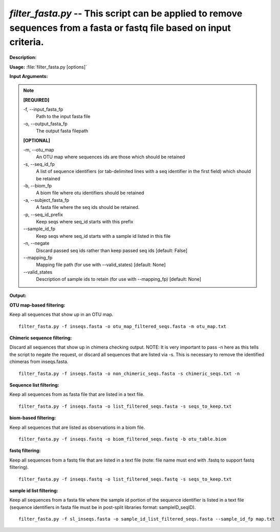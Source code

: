 .. _filter_fasta:

.. index:: filter_fasta.py

*filter_fasta.py* -- This script can be applied to remove sequences from a fasta or fastq file based on input criteria.
^^^^^^^^^^^^^^^^^^^^^^^^^^^^^^^^^^^^^^^^^^^^^^^^^^^^^^^^^^^^^^^^^^^^^^^^^^^^^^^^^^^^^^^^^^^^^^^^^^^^^^^^^^^^^^^^^^^^^^^^^^^^^^^^^^^^^^^^^^^^^^^^^^^^^^^^^^^^^^^^^^^^^^^^^^^^^^^^^^^^^^^^^^^^^^^^^^^^^^^^^^^^^^^^^^^^^^^^^^^^^^^^^^^^^^^^^^^^^^^^^^^^^^^^^^^^^^^^^^^^^^^^^^^^^^^^^^^^^^^^^^^^^

**Description:**




**Usage:** :file:`filter_fasta.py [options]`

**Input Arguments:**

.. note::

	
	**[REQUIRED]**
		
	-f, `-`-input_fasta_fp
		Path to the input fasta file
	-o, `-`-output_fasta_fp
		The output fasta filepath
	
	**[OPTIONAL]**
		
	-m, `-`-otu_map
		An OTU map where sequences ids are those which should be retained
	-s, `-`-seq_id_fp
		A list of sequence identifiers (or tab-delimited lines with a seq identifier in the first field) which should be retained
	-b, `-`-biom_fp
		A biom file where otu identifiers should be retained
	-a, `-`-subject_fasta_fp
		A fasta file where the seq ids should be retained.
	-p, `-`-seq_id_prefix
		Keep seqs where seq_id starts with this prefix
	`-`-sample_id_fp
		Keep seqs where seq_id starts with a sample id listed in this file
	-n, `-`-negate
		Discard passed seq ids rather than keep passed seq ids [default: False]
	`-`-mapping_fp
		Mapping file path (for use with --valid_states) [default: None]
	`-`-valid_states
		Description of sample ids to retain (for use with --mapping_fp) [default: None]


**Output:**




**OTU map-based filtering:**

Keep all sequences that show up in an OTU map.

::

	filter_fasta.py -f inseqs.fasta -o otu_map_filtered_seqs.fasta -m otu_map.txt

**Chimeric sequence filtering:**

Discard all sequences that show up in chimera checking output. NOTE: It is very important to pass -n here as this tells the script to negate the request, or discard all sequences that are listed via -s. This is necessary to remove the identified chimeras from inseqs.fasta.

::

	filter_fasta.py -f inseqs.fasta -o non_chimeric_seqs.fasta -s chimeric_seqs.txt -n

**Sequence list filtering:**

Keep all sequences from as fasta file that are listed in a text file.

::

	filter_fasta.py -f inseqs.fasta -o list_filtered_seqs.fasta -s seqs_to_keep.txt

**biom-based filtering:**

Keep all sequences that are listed as observations in a biom file.

::

	filter_fasta.py -f inseqs.fastq -o biom_filtered_seqs.fastq -b otu_table.biom

**fastq filtering:**

Keep all sequences from a fastq file that are listed in a text file (note: file name must end with .fastq to support fastq filtering).

::

	filter_fasta.py -f inseqs.fastq -o list_filtered_seqs.fastq -s seqs_to_keep.txt

**sample id list filtering:**

Keep all sequences from a fasta file where the sample id portion of the sequence identifier is listed in a text file (sequence identifiers in fasta file must be in post-split libraries format: sampleID_seqID).

::

	filter_fasta.py -f sl_inseqs.fasta -o sample_id_list_filtered_seqs.fasta --sample_id_fp map.txt


